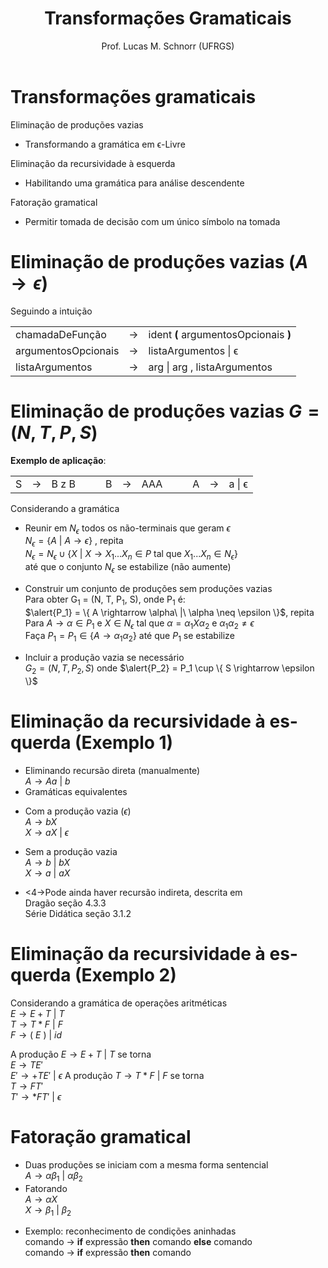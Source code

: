 # -*- coding: utf-8 -*-
# -*- mode: org -*-
#+startup: beamer overview indent
#+LANGUAGE: pt-br
#+TAGS: noexport(n)
#+EXPORT_EXCLUDE_TAGS: noexport
#+EXPORT_SELECT_TAGS: export

#+Title: Transformações Gramaticais
#+Author: Prof. Lucas M. Schnorr (UFRGS)
#+Date: \copyleft

#+LaTeX_CLASS: beamer
#+LaTeX_CLASS_OPTIONS: [xcolor=dvipsnames]
#+OPTIONS:   H:1 num:t toc:nil \n:nil @:t ::t |:t ^:t -:t f:t *:t <:t
#+LATEX_HEADER: \input{../org-babel.tex}

* Transformações gramaticais
Eliminação de produções vazias
- Transformando a gramática em \epsilon-Livre

#+latex: \vfill

Eliminação da recursividade à esquerda
- Habilitando uma gramática para análise descendente

#+latex: \vfill

Fatoração gramatical
- Permitir tomada de decisão com um único símbolo na tomada
* Eliminação de produções vazias ($A \rightarrow \epsilon$)
Seguindo a intuição
| chamadaDeFunção     | \rightarrow | ident *(* argumentosOpcionais *)* |
| argumentosOpcionais | \rightarrow | listaArgumentos \vert \epsilon           |
| listaArgumentos     | \rightarrow | arg \vert arg , listaArgumentos   |

* Eliminação de produções vazias \hfill $G = (N, T, P, S)$

#+BEGIN_CENTER
*Exemplo de aplicação*:
| S | \rightarrow | B z B |   |   | B | \rightarrow | AAA |   |   | A | \rightarrow | a \vert \epsilon |
#+END_CENTER

#+Latex: \pause

Considerando a gramática
+ Reunir em \alert{$N_\epsilon$} todos os não-terminais que geram $\epsilon$ \\
  $N_\epsilon = \{ A\ |\ A \rightarrow \epsilon \}$ , repita  \\
  $N_\epsilon = N_\epsilon \cup \{ X\ |\ X \rightarrow X_1...X_n \in P$  tal que $X_1...X_n \in N_\epsilon \}$ \\
  até que o conjunto $N_\epsilon$ se estabilize (não aumente) \\

#+Latex: \pause

+ Construir um conjunto de produções sem produções vazias \\
  Para obter G_1 = (N, T, P_1, S), onde P_1 é: \\
  $\alert{P_1} = \{ A \rightarrow \alpha\ |\ \alpha \neq \epsilon \}$, repita \\
  Para $A \rightarrow \alpha \in P_1$ e $X \in N_\epsilon$ tal que $\alpha = \alpha_1X\alpha_2$ e $\alpha_1\alpha_2 \neq \epsilon$ \\
  Faça $P_1 = P_1 \in \{ A \rightarrow \alpha_1\alpha_2 \}$ até que $P_1$
  se estabilize

#+Latex: \pause

+ Incluir a produção vazia se necessário \\
  $G_2 = (N, T, P_2, S)$ onde $\alert{P_2} = P_1 \cup \{ S \rightarrow \epsilon \}$

* Eliminação da recursividade à esquerda (Exemplo 1)
+ Eliminando \alert{recursão direta} (manualmente) \\
  $A \rightarrow Aa\ |\ b$
+ Gramáticas equivalentes
#+latex: \pause
  + Com a produção vazia ($\epsilon$) \\
    $A \rightarrow bX$ \\
    $X \rightarrow aX\ |\ \epsilon$
#+latex: \pause
  + Sem a produção vazia \\
    $A \rightarrow b\ |\ bX$ \\
    $X \rightarrow a\ |\ aX$
#+latex: \vfill\pause
+ <4->Pode ainda haver \alert{recursão indireta}, descrita em \\
  Dragão seção 4.3.3 \\
  Série Didática seção 3.1.2

* Eliminação da recursividade à esquerda (Exemplo 2)
Considerando a gramática de operações aritméticas \\
  $E \rightarrow E + T\ |\ T$ \\
  $T \rightarrow T * F\ |\ F$ \\
  $F \rightarrow (\ E\ )\ |\ id$

#+Latex: \vfill

A produção $E \rightarrow E + T\ |\ T$ se torna \\
  $E \rightarrow TE'$ \\
  $E' \rightarrow +TE'\ |\ \epsilon$
A produção $T \rightarrow T * F\ |\ F$ se torna \\
  $T \rightarrow FT'$ \\
  $T' \rightarrow *FT'\ |\ \epsilon$

* Fatoração gramatical
+ Duas produções se iniciam com a mesma forma sentencial \\
  $A \rightarrow \alpha\beta_1\ |\ \alpha\beta_2$
+ Fatorando \\
  $A \rightarrow {\alpha}X$ \\
  $X \rightarrow \beta_1\ |\ \beta_2$
\vfill
+ Exemplo: reconhecimento de condições aninhadas \\
  comando $\rightarrow$ *if* expressão *then* comando *else* comando \\
  comando $\rightarrow$ *if* expressão *then* comando

